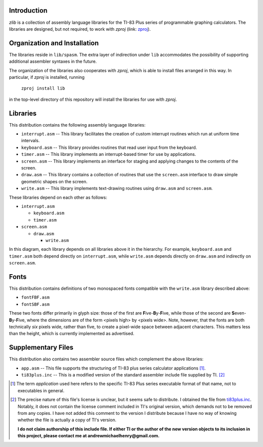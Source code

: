 Introduction
============

*zlib* is a collection of assembly language libraries for the TI-83 Plus
series of programmable graphing calculators.  The libraries are designed, but
not required, to work with *zproj* (link: zproj_).

Organization and Installation
=============================


The libraries reside in ``lib/spasm``.  The extra layer of indirection
under ``lib`` accommodates the possibility of supporting additional
assembler syntaxes in the future.

The organization of the libraries also cooperates with *zproj*, which
is able to install files arranged in this way.  In particular, if *zproj*
is installed, running

    ``zproj install lib``

in the top-level directory of this repository will install the libraries
for use with *zproj*.

Libraries
=========

This distribution contains the following assembly language libraries:

- ``interrupt.asm`` -- This library facilitates the creation of custom
  interrupt routines which run at uniform time intervals.

- ``keyboard.asm`` -- This library provides routines that read user input
  from the keyboard.

- ``timer.asm`` -- This library implements an interrupt-based timer for use
  by applications.

- ``screen.asm`` -- This library implements an interface for staging
  and applying changes to the contents of the screen.

- ``draw.asm`` -- This library contains a collection of routines that use
  the ``screen.asm`` interface to draw simple geometric shapes on the
  screen.

- ``write.asm`` -- This library implements text-drawing routines using
  ``draw.asm`` and ``screen.asm``.

These libraries depend on each other as follows:

- ``interrupt.asm``

  - ``keyboard.asm``

  - ``timer.asm``

- ``screen.asm``

  - ``draw.asm``

    - ``write.asm``

In this diagram, each library depends on all libraries above it in the
hierarchy.  For example, ``keyboard.asm`` and ``timer.asm`` both depend
directly on ``interrupt.asm``, while ``write.asm`` depends directly on
``draw.asm`` and indirectly on ``screen.asm``.

Fonts
=====

This distribution contains definitions of two monospaced fonts compatible with
the ``write.asm`` library described above:

- ``fontFBF.asm``
- ``fontSBF.asm``

These two fonts differ primarily in glyph size: those of the first are
**F**\ ive-**B**\ y-**F**\ ive, while those of the second are
**S**\ even-**B**\ y-**F**\ ive, where the dimensions are of the form
<pixels high> by <pixels wide>.  Note, however, that the fonts are both
technically *six* pixels wide, rather than five, to create a pixel-wide
space between adjacent characters.  This matters less than the height,
which is currently implemented as advertised.

Supplementary Files
===================
This distribution also contains two assembler source files which complement
the above libraries:

- ``app.asm`` -- This file supports the structuring of TI-83 plus series
  calculator applications [#]_.

- ``ti83plus.inc`` -- This is a modified version of the standard assembler
  include file supplied by TI. [#]_

.. [#] The term *application* used here refers to the specific TI-83 Plus
       series executable format of that name, not to executables in general.

.. [#] The precise nature of this file's license is unclear, but it seems
       safe to distribute.  I obtained the file from ti83plus.inc_.  Notably,
       it does not contain the license comment included in TI's original
       version, which demands not to be removed from any copies.  I have not
       added this comment to the version I distribute because I have no way
       of knowing whether the file is actually a copy of TI's version.

       **I do not claim authorship of this include file.  If either TI or the
       author of the new version objects to its inclusion in this project,
       please contact me at andrewmichaelhenry@gmail.com.**

.. _ti83plus.inc: http://www.brandonw.net/calcstuff/ti83plus.txt

.. _zproj: https://github.com/AndrewMHenry/zproj
